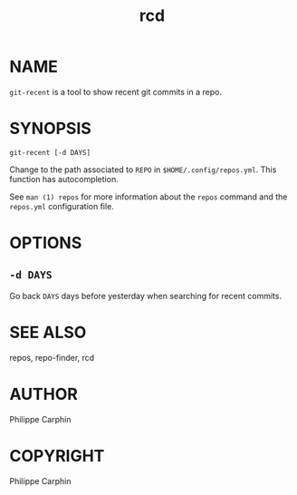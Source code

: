 #+TITLE: rcd

* NAME

~git-recent~ is a tool to show recent git commits in a repo.

* SYNOPSIS

#+begin_src shell
git-recent [-d DAYS]
#+end_src

Change to the path associated to ~REPO~ in ~$HOME/.config/repos.yml~.  This
function has autocompletion.

See ~man (1) repos~ for more information about the ~repos~ command and the
~repos.yml~ configuration file.

* OPTIONS

** ~-d DAYS~

Go back ~DAYS~ days before yesterday when searching for recent commits.


* SEE ALSO
repos, repo-finder, rcd

* AUTHOR
Philippe Carphin


* COPYRIGHT
Philippe Carphin
